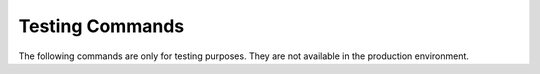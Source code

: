Testing Commands
==========

The following commands are only for testing purposes. 
They are not available in the production environment.

